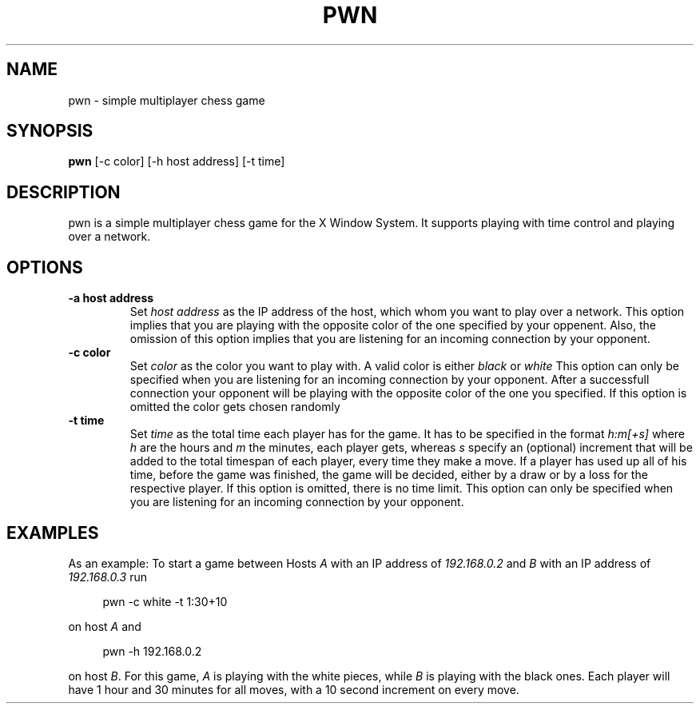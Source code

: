 .TH PWN 1 pwn\-VERSION
.SH NAME
pwn \- simple multiplayer chess game
.SH SYNOPSIS
.B pwn
.RB [-c\ color]
.RB [-h\ host\ address]
.RB [-t\ time]
.SH DESCRIPTION
pwn is a simple multiplayer chess game for the X Window System. It supports playing with time control
and playing over a network.
.SH OPTIONS
.TP
.B \-a host address
Set
.I host address
as the IP address of the host, which whom you want to play over a network. This option implies that
you are playing with the opposite color of the one specified by your oppenent. Also, the omission
of this option implies that you are listening for an incoming connection by your opponent.
.TP
.B \-c color
Set
.I color
as the color you want to play with. A valid color is either
.I black
or
.I white
This option can only be specified when you are listening for an incoming connection by your opponent.
After a successfull connection your opponent will be playing with the opposite color of the one you
specified. If this option is omitted the color gets chosen randomly
.TP
.B \-t time
Set
.I time
as the total time each player has for the game. It has to be specified in the format
.I h:m[+s]
where
.I h
are the hours and
.I m
the minutes, each player gets, whereas
.I s
specify an (optional) increment that will be added to the total timespan of each player, every time
they make a move. If a player has used up all of his time, before the game was finished, the game
will be decided, either by a draw or by a loss for the respective player. If this option is omitted,
there is no time limit. This option can only be specified when you are listening for an incoming
connection by your opponent.
.SH EXAMPLES
As an example: To start a game between Hosts
.I A
with an IP address of
.I 192.168.0.2
and
.I B
with an IP address of
.I 192.168.0.3
run
.sp
.RS 4
.nf
pwn -c white -t 1:30+10
.fi
.P
.RE
.P
on host
.I A
and
.sp
.RS 4
.nf
pwn -h 192.168.0.2
.fi
.P
.RE
.P
on host
.I B\fR.
For this game,
.I A
is playing with the white pieces, while
.I B
is playing with the black ones. Each player will have 1 hour and 30 minutes for all moves, with a 10
second increment on every move.
